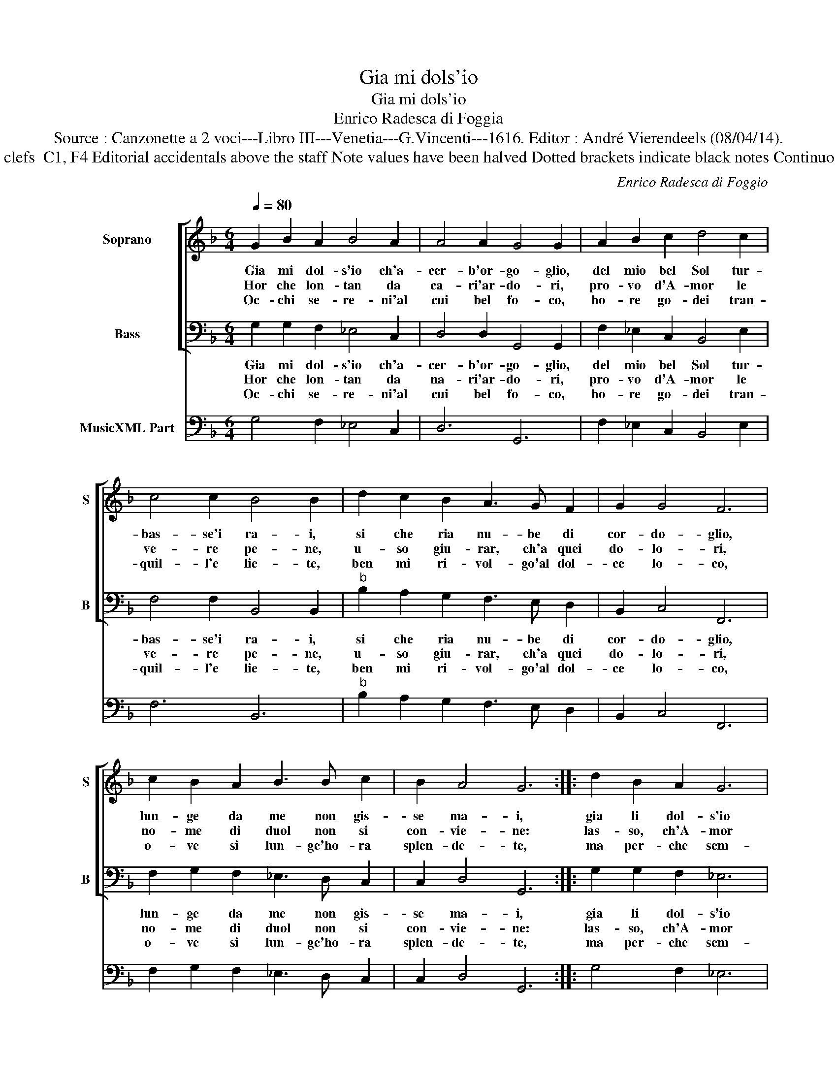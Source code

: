 X:1
T:Gia mi dols'io
T:Gia mi dols'io
T:Enrico Radesca di Foggia
T:Source : Canzonette a 2 voci---Libro III---Venetia---G.Vincenti---1616. Editor : André Vierendeels (08/04/14).
T:Notes : Original clefs  C1, F4 Editorial accidentals above the staff Note values have been halved Dotted brackets indicate black notes Continuo slightly adapted 
C:Enrico Radesca di Foggio
%%score [ 1 2 ] 3
L:1/8
Q:1/4=80
M:6/4
K:F
V:1 treble nm="Soprano" snm="S"
V:2 bass nm="Bass" snm="B"
V:3 bass nm="MusicXML Part"
V:1
 G2 B2 A2 B4 A2 | A4 A2 G4 G2 | A2 B2 c2 d4 c2 | c4 c2 B4 B2 | d2 c2 B2 A3 G F2 | G2 G4 F6 | %6
w: Gia mi dol- s'io ch'a-|cer- b'or- go- glio,|del mio bel Sol tur-|bas- se'i ra- i,|si che ria nu- be di|cor- do- glio,|
w: Hor che lon- tan da|ca- ri'ar- do- ri,|pro- vo d'A- mor le|ve- re pe- ne,|u- so giu- rar, ch'a quei|do- lo- ri,|
w: Oc- chi se- re- ni'al|cui bel fo- co,|ho- re go- dei tran-|quil- l'e lie- te,|ben mi ri- vol- go'al dol-|ce lo- co,|
 c2 B2 A2 B3 B c2 | B2 A4 G6 :: d2 B2 A2 G6 | _e2 d2 d2 c4 c2 | c2 A2 G2 F6 | d2 c2 c2 B4 B2 | %12
w: lun- ge da me non gis-|se ma- i,|gia li dol- s'io|ch'em- pio ve- ne- no,|di ge- lo- sia|m'em- ple- va'il se- no,|
w: no- me di duol non si|con- vie- ne:|las- so, ch'A- mor|non da fe- ri- ta,|ch'a l'a- ma- ror|tol- ga la vi- ta,|
w: o- ve si lun- ge'ho- ra|splen- de- te,|ma per- che sem-|pre'a voi mi gi- ri,|mai non an- vien,|ch'io vi ri- mi- ri,|
 G2 G2 A2 B3 B c2 | B2 A4 G6 :| %14
w: si ch'el mio cor sen ve-|nia me- no.|
w: se non con stral di di-|par- ti- ta.|
w: u- ni- co se- gno'a miei|mar- ti- ri.|
V:2
 G,2 G,2 F,2 _E,4 C,2 | D,4 D,2 G,,4 G,,2 | F,2 _E,2 C,2 B,,4 E,2 | F,4 F,2 B,,4 B,,2 | %4
w: Gia mi dol- s'io ch'a-|cer- b'or- go- glio,|del mio bel Sol tur-|bas- se'i ra- i,|
w: Hor che lon- tan da|na- ri'ar- do- ri,|pro- vo d'A- mor le|ve- re pe- ne,|
w: Oc- chi se- re- ni'al|cui bel fo- co,|ho- re go- dei tran-|quil- l'e lie- te,|
"^b" B,2 A,2 G,2 F,3 E, D,2 | B,,2 C,4 F,,6 | F,2 G,2 F,2 _E,3 D, C,2 | C,2 D,4 G,,6 :: %8
w: si che ria nu- be di|cor- do- glio,|lun- ge da me non gis-|se ma- i,|
w: u- so giu- rar, ch'a quei|do- lo- ri,|no- me di duol non si|con- vie- ne:|
w: ben mi ri- vol- go'al dol-|ce lo- co,|o- ve si lun- ge'ho- ra|splen- de- te,|
 G,2 G,2 F,2 _E,6 | C,2 G,2 G,2 C,4 C,2 | F,2 F,2 _E,2 D,6 | B,,2 F,2 F,2 B,,4 B,,2 | %12
w: gia li dol- s'io|ch'em- pio ve- ne- no,|di ge- lo- sia,|m'em- ple- va'il se- no,|
w: las- so, ch'A- mor|non da fe- ri- ta,|ch'a m'a- ma- ror|tol- ga la vi- ta,|
w: ma per- che sem-|pre'a voi mi gi- ri,|mai non an- vien,|ch'io vi ri- mi- ri,|
 _E,2 E,2 E,2 E,3 D, C,2 | C,2 D,4 G,,6 :| %14
w: si ch'el mio cor sen ve-|nia me- no.|
w: se non con stral di di-|par- ti- ta.|
w: u- ni- co se- gna'a miei|mar- ti- ri.|
V:3
 G,4 F,2 _E,4 C,2 | D,6 G,,6 | F,2 _E,2 C,2 B,,4 E,2 | F,6 B,,6 |"^b" B,2 A,2 G,2 F,3 E, D,2 | %5
 B,,2 C,4 F,,6 | F,2 G,2 F,2 _E,3 D, C,2 | C,2 D,4 G,,6 :: G,4 F,2 _E,6 | C,2 G,4 C,6 | %10
 F,4 _E,2 D,6 | B,,2 F,4 B,,6 | _E,6 E,3 D, C,2 | C,2 D,4 G,,6 :| %14

